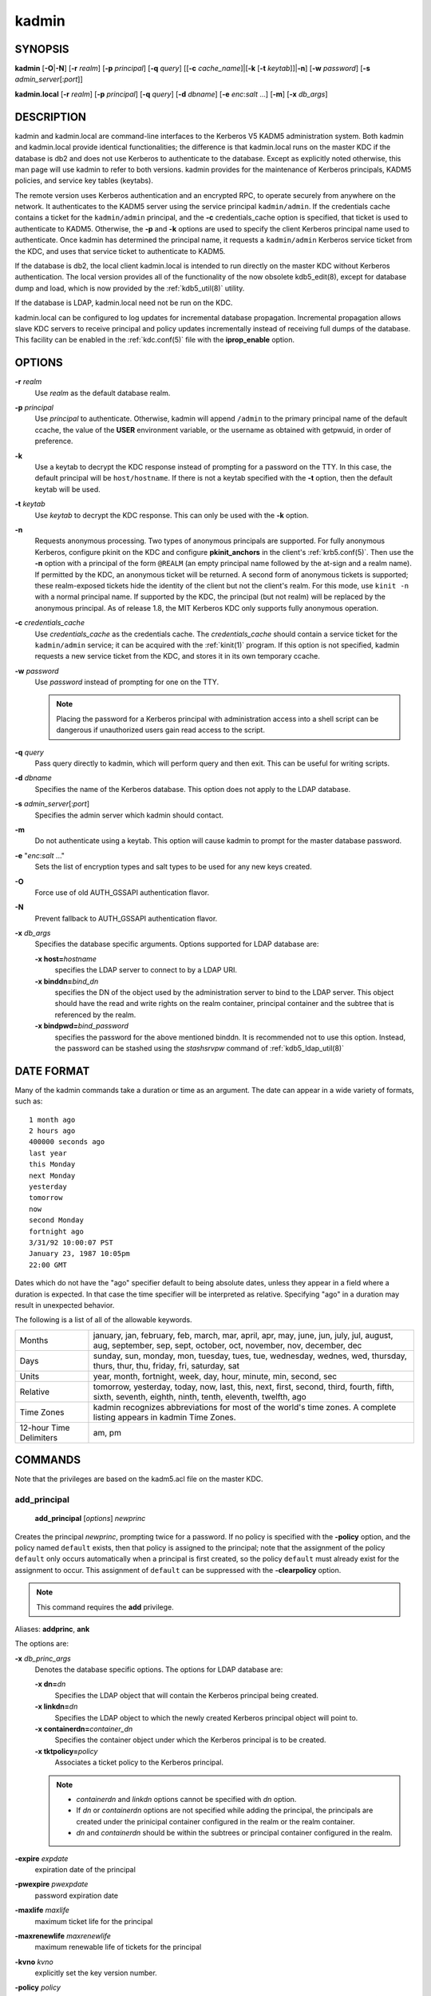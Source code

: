 .. _kadmin(1):

kadmin
======

SYNOPSIS
--------

.. _kadmin_synopsys:

**kadmin**
[**-O**\|\ **-N**]
[**-r** *realm*]
[**-p** *principal*]
[**-q** *query*]
[[**-c** *cache_name*]\|[**-k** [**-t** *keytab*]]\|\ **-n**]
[**-w** *password*]
[**-s** *admin_server*\ [:*port*]]

**kadmin.local**
[**-r** *realm*]
[**-p** *principal*]
[**-q** *query*]
[**-d** *dbname*]
[**-e** *enc*:*salt* ...]
[**-m**]
[**-x** *db_args*]

.. _kadmin_synopsys_end:


DESCRIPTION
-----------

kadmin and kadmin.local are command-line interfaces to the Kerberos V5
KADM5 administration system.  Both kadmin and kadmin.local provide
identical functionalities; the difference is that kadmin.local runs on
the master KDC if the database is db2 and does not use Kerberos to
authenticate to the database.  Except as explicitly noted otherwise,
this man page will use kadmin to refer to both versions.  kadmin
provides for the maintenance of Kerberos principals, KADM5 policies,
and service key tables (keytabs).

The remote version uses Kerberos authentication and an encrypted RPC,
to operate securely from anywhere on the network.  It authenticates to
the KADM5 server using the service principal ``kadmin/admin``.  If the
credentials cache contains a ticket for the ``kadmin/admin``
principal, and the **-c** credentials_cache option is specified, that
ticket is used to authenticate to KADM5.  Otherwise, the **-p** and
**-k** options are used to specify the client Kerberos principal name
used to authenticate.  Once kadmin has determined the principal name,
it requests a ``kadmin/admin`` Kerberos service ticket from the KDC,
and uses that service ticket to authenticate to KADM5.

If the database is db2, the local client kadmin.local is intended to
run directly on the master KDC without Kerberos authentication.  The
local version provides all of the functionality of the now obsolete
kdb5_edit(8), except for database dump and load, which is now provided
by the :ref:`kdb5_util(8)` utility.

If the database is LDAP, kadmin.local need not be run on the KDC.

kadmin.local can be configured to log updates for incremental database
propagation.  Incremental propagation allows slave KDC servers to
receive principal and policy updates incrementally instead of
receiving full dumps of the database.  This facility can be enabled in
the :ref:`kdc.conf(5)` file with the **iprop_enable** option.


OPTIONS
-------

.. _kadmin_options:

**-r** *realm*
    Use *realm* as the default database realm.

**-p** *principal*
    Use *principal* to authenticate.  Otherwise, kadmin will append
    ``/admin`` to the primary principal name of the default ccache,
    the value of the **USER** environment variable, or the username as
    obtained with getpwuid, in order of preference.

**-k**
    Use a keytab to decrypt the KDC response instead of prompting for
    a password on the TTY.  In this case, the default principal will
    be ``host/hostname``.  If there is not a keytab specified with the
    **-t** option, then the default keytab will be used.

**-t** *keytab*
    Use *keytab* to decrypt the KDC response.  This can only be used
    with the **-k** option.

**-n**
    Requests anonymous processing.  Two types of anonymous principals
    are supported.  For fully anonymous Kerberos, configure pkinit on
    the KDC and configure **pkinit_anchors** in the client's
    :ref:`krb5.conf(5)`.  Then use the **-n** option with a principal
    of the form ``@REALM`` (an empty principal name followed by the
    at-sign and a realm name).  If permitted by the KDC, an anonymous
    ticket will be returned.  A second form of anonymous tickets is
    supported; these realm-exposed tickets hide the identity of the
    client but not the client's realm.  For this mode, use ``kinit
    -n`` with a normal principal name.  If supported by the KDC, the
    principal (but not realm) will be replaced by the anonymous
    principal.  As of release 1.8, the MIT Kerberos KDC only supports
    fully anonymous operation.

**-c** *credentials_cache*
    Use *credentials_cache* as the credentials cache.  The
    *credentials_cache* should contain a service ticket for the
    ``kadmin/admin`` service; it can be acquired with the
    :ref:`kinit(1)` program.  If this option is not specified, kadmin
    requests a new service ticket from the KDC, and stores it in its
    own temporary ccache.

**-w** *password*
    Use *password* instead of prompting for one on the TTY.

    .. note:: Placing the password for a Kerberos principal with
              administration access into a shell script can be
              dangerous if unauthorized users gain read access to the
              script.

**-q** *query*
    Pass query directly to kadmin, which will perform query and then
    exit.  This can be useful for writing scripts.

**-d** *dbname*
    Specifies the name of the Kerberos database.  This option does not
    apply to the LDAP database.

**-s** *admin_server*\ [:*port*]
    Specifies the admin server which kadmin should contact.

**-m**
    Do not authenticate using a keytab.  This option will cause kadmin
    to prompt for the master database password.

**-e** "*enc*:*salt* ..."
    Sets the list of encryption types and salt types to be used for
    any new keys created.

**-O**
    Force use of old AUTH_GSSAPI authentication flavor.

**-N**
    Prevent fallback to AUTH_GSSAPI authentication flavor.

**-x** *db_args*
    Specifies the database specific arguments.  Options supported for
    LDAP database are:

    **-x host=**\ *hostname*
        specifies the LDAP server to connect to by a LDAP URI.

    **-x binddn=**\ *bind_dn*
        specifies the DN of the object used by the administration
        server to bind to the LDAP server.  This object should have
        the read and write rights on the realm container, principal
        container and the subtree that is referenced by the realm.

    **-x bindpwd=**\ *bind_password*
        specifies the password for the above mentioned binddn. It is
        recommended not to use this option.  Instead, the password can
        be stashed using the *stashsrvpw* command of
        :ref:`kdb5_ldap_util(8)`

.. _kadmin_options_end:


DATE FORMAT
-----------

.. _date_format:

Many of the kadmin commands take a duration or time as an
argument. The date can appear in a wide variety of formats, such as::

    1 month ago
    2 hours ago
    400000 seconds ago
    last year
    this Monday
    next Monday
    yesterday
    tomorrow
    now
    second Monday
    fortnight ago
    3/31/92 10:00:07 PST
    January 23, 1987 10:05pm
    22:00 GMT

Dates which do not have the "ago" specifier default to being absolute
dates, unless they appear in a field where a duration is expected.  In
that case the time specifier will be interpreted as relative.
Specifying "ago" in a duration may result in unexpected behavior.

The following is a list of all of the allowable keywords.

========================== ============================================
Months                      january, jan, february, feb, march, mar, april, apr, may, june, jun, july, jul, august, aug, september, sep, sept, october, oct, november, nov, december, dec
Days                        sunday, sun, monday, mon, tuesday, tues, tue, wednesday, wednes, wed, thursday, thurs, thur, thu, friday, fri, saturday, sat
Units                       year, month, fortnight, week, day, hour, minute, min, second, sec
Relative                    tomorrow, yesterday, today, now, last, this, next, first, second, third, fourth, fifth, sixth, seventh, eighth, ninth, tenth, eleventh, twelfth, ago
Time Zones                  kadmin recognizes abbreviations for most of the world's time zones. A complete listing appears in kadmin Time Zones.
12-hour Time Delimiters     am, pm
========================== ============================================

.. _date_format_end:


COMMANDS
--------

Note that the privileges are based on the kadm5.acl file on the master
KDC.

.. _add_principal:

add_principal
~~~~~~~~~~~~~

    **add_principal** [*options*] *newprinc*

Creates the principal *newprinc*, prompting twice for a password.  If
no policy is specified with the **-policy** option, and the policy
named ``default`` exists, then that policy is assigned to the
principal; note that the assignment of the policy ``default`` only
occurs automatically when a principal is first created, so the policy
``default`` must already exist for the assignment to occur.  This
assignment of ``default`` can be suppressed with the **-clearpolicy**
option.

.. note:: This command requires the **add** privilege.

Aliases: **addprinc**, **ank**

The options are:

**-x** *db_princ_args*
    Denotes the database specific options.  The options for LDAP
    database are:

    **-x dn=**\ *dn*
        Specifies the LDAP object that will contain the Kerberos
        principal being created.

    **-x linkdn=**\ *dn*
        Specifies the LDAP object to which the newly created Kerberos
        principal object will point to.

    **-x containerdn=**\ *container_dn*
        Specifies the container object under which the Kerberos
        principal is to be created.

    **-x tktpolicy=**\ *policy*
        Associates a ticket policy to the Kerberos principal.

    .. note::
        - *containerdn* and *linkdn* options cannot be
          specified with *dn* option.
        - If *dn* or *containerdn* options are not specified
          while adding the principal, the principals are
          created under the prinicipal container configured in
          the realm or the realm container.
        - *dn* and *containerdn* should be within the subtrees
          or principal container configured in the realm.

**-expire** *expdate*
    expiration date of the principal

**-pwexpire** *pwexpdate*
    password expiration date

**-maxlife** *maxlife*
    maximum ticket life for the principal

**-maxrenewlife** *maxrenewlife*
    maximum renewable life of tickets for the principal

**-kvno** *kvno*
    explicitly set the key version number.

**-policy** *policy*
    policy used by this principal.  If no policy is supplied, then if
    the policy "default" exists and the **-clearpolicy** is not also
    specified, then the policy "default" is used; otherwise, the
    principal will have no policy, and a warning message will be
    printed.

**-clearpolicy**
    prevents the policy "default" from being assigned when **-policy**
    is not specified.  This option has no effect if the policy
    "default" does not exist.

{-\|+}\ **allow_postdated**
    **-allow_postdated** prohibits this principal from obtaining
    postdated tickets.  (Sets the **KRB5_KDB_DISALLOW_POSTDATED**
    flag.)  **+allow_postdated** clears this flag.

{-\|+}\ **allow_forwardable**
    **-allow_forwardable** prohibits this principal from obtaining
    forwardable tickets.  (Sets the **KRB5_KDB_DISALLOW_FORWARDABLE**
    flag.)  **+allow_forwardable** clears this flag.

{-\|+}\ **allow_renewable**
    **-allow_renewable** prohibits this principal from obtaining
    renewable tickets.  (Sets the **KRB5_KDB_DISALLOW_RENEWABLE**
    flag.)  **+allow_renewable** clears this flag.

{-\|+}\ **allow_proxiable**
    **-allow_proxiable** prohibits this principal from obtaining
    proxiable tickets.  (Sets the **KRB5_KDB_DISALLOW_PROXIABLE**
    flag.)  **+allow_proxiable** clears this flag.

{-\|+}\ **allow_dup_skey**
    **-allow_dup_skey** disables user-to-user authentication for this
    principal by prohibiting this principal from obtaining a session
    key for another user.  (Sets the **KRB5_KDB_DISALLOW_DUP_SKEY**
    flag.)  **+allow_dup_skey** clears this flag.

{-\|+}\ **requires_preauth**
    **+requires_preauth** requires this principal to preauthenticate
    before being allowed to kinit.  (Sets the
    **KRB5_KDB_REQUIRES_PRE_AUTH** flag.)  **-requires_preauth**
    clears this flag.

{-\|+}\ **requires_hwauth**
    **+requires_hwauth** requires this principal to preauthenticate
    using a hardware device before being allowed to kinit.  (Sets the
    **KRB5_KDB_REQUIRES_HW_AUTH** flag.)  **-requires_hwauth** clears
    this flag.

{-\|+}\ **ok_as_delegate**
    **+ok_as_delegate** sets the OK-AS-DELEGATE flag on tickets issued
    for use with this principal as the service, which clients may use
    as a hint that credentials can and should be delegated when
    authenticating to the service.  (Sets the
    **KRB5_KDB_OK_AS_DELEGATE** flag.)  **-ok_as_delegate** clears
    this flag.

{-\|+}\ **allow_svr**
    **-allow_svr** prohibits the issuance of service tickets for this
    principal.  (Sets the **KRB5_KDB_DISALLOW_SVR** flag.)
    **+allow_svr** clears this flag.

{-\|+}\ **allow_tgs_req**
    **-allow_tgs_req** specifies that a Ticket-Granting Service (TGS)
    request for a service ticket for this principal is not permitted.
    This option is useless for most things.  **+allow_tgs_req** clears
    this flag.  The default is +allow_tgs_req.  In effect,
    **-allow_tgs_req sets** the **KRB5_KDB_DISALLOW_TGT_BASED** flag
    on the principal in the database.

{-\|+}\ **allow_tix**
    **-allow_tix** forbids the issuance of any tickets for this
    principal.  **+allow_tix** clears this flag.  The default is
    **+allow_tix**.  In effect, **-allow_tix** sets the
    **KRB5_KDB_DISALLOW_ALL_TIX** flag on the principal in the
    database.

{-\|+}\ **needchange**
    **+needchange** sets a flag in attributes field to force a
    password change; **-needchange** clears it.  The default is
    **-needchange**.  In effect, **+needchange** sets the
    **KRB5_KDB_REQUIRES_PWCHANGE** flag on the principal in the
    database.

{-\|+}\ **password_changing_service**
    **+password_changing_service** sets a flag in the attributes field
    marking this as a password change service principal (useless for
    most things).  **-password_changing_service** clears the flag.
    This flag intentionally has a long name.  The default is
    **-password_changing_service**.  In effect,
    **+password_changing_service** sets the
    *KRB5_KDB_PWCHANGE_SERVICE* flag on the principal in the database.

**-randkey**
    sets the key of the principal to a random value

**-pw** *password*
    sets the key of the principal to the specified string and does not
    prompt for a password.  Note: using this option in a shell script
    can be dangerous if unauthorized users gain read access to the
    script.

**-e** "*enc*:*salt* ..."
    uses the specified list of enctype-salttype pairs for setting the
    key of the principal.  The quotes are necessary if there are
    multiple enctype-salttype pairs.  This will not function against
    kadmin daemons earlier than krb5-1.2.

Example::

    kadmin: addprinc jennifer
    WARNING: no policy specified for "jennifer@ATHENA.MIT.EDU";
    defaulting to no policy.
    Enter password for principal jennifer@ATHENA.MIT.EDU:  <= Type the password.
    Re-enter password for principal jennifer@ATHENA.MIT.EDU:  <=Type it again.
    Principal "jennifer@ATHENA.MIT.EDU" created.
    kadmin:

Errors::

    KADM5_AUTH_ADD (requires "add" privilege)
    KADM5_BAD_MASK (shouldn't happen)
    KADM5_DUP (principal exists already)
    KADM5_UNK_POLICY (policy does not exist)
    KADM5_PASS_Q_* (password quality violations)

.. _add_principal_end:

.. _modify_principal:

modify_principal
~~~~~~~~~~~~~~~~

    **modify_principal** [*options*] *principal*

Modifies the specified principal, changing the fields as
specified. The options are as above for **add_principal**, except that
password changing and flags related to password changing are forbidden
by this command.  In addition, the option **-clearpolicy** will clear
the current policy of a principal.

.. note:: This command requires the *modify* privilege.

Alias: **modprinc**

The options are:

**-x** *db_princ_args*
    Denotes the database specific options.  The options for LDAP
    database are:

    **-x tktpolicy=**\ *policy*
        Associates a ticket policy to the Kerberos principal.

    **-x linkdn=**\ *dn*
        Associates a Kerberos principal with a LDAP object.  This
        option is honored only if the Kerberos principal is not
        already associated with a LDAP object.

**-unlock**
    Unlocks a locked principal (one which has received too many failed
    authentication attempts without enough time between them according
    to its password policy) so that it can successfully authenticate.

Errors::

    KADM5_AUTH_MODIFY  (requires "modify" privilege)
    KADM5_UNK_PRINC (principal does not exist)
    KADM5_UNK_POLICY (policy does not exist)
    KADM5_BAD_MASK (shouldn't happen)

.. _modify_principal_end:

.. _rename_principal:

rename_principal
~~~~~~~~~~~~~~~~

    **rename_principal** [**-force**] *old_principal* *new_principal*

Renames the specified *old_principal* to *new_principal*.  This
command prompts for confirmation, unless the **-force** option is
given.

.. note:: This command requires the **add** and **delete** privileges.

Alias: **renprinc**

Errors::

    KADM5_AUTH_ADD (requires "add" privilege)
    KADM5_AUTH_DELETE (requires "delete" privilege)
    KADM5_UNK_PRINC (principal does not exist)
    KADM5_DUP (principal exists already)

.. _rename_principal_end:

.. _delete_principal:

delete_principal
~~~~~~~~~~~~~~~~

    **delete_principal** [**-force**] *principal*

Deletes the specified *principal* from the database.  This command
prompts for deletion, unless the **-force** option is given.

.. note:: This command requires the **delete** privilege.

Alias: **delprinc**

Errors::

    KADM5_AUTH_DELETE (requires "delete" privilege)
    KADM5_UNK_PRINC (principal does not exist)

.. _delete_principal_end:

.. _change_password:

change_password
~~~~~~~~~~~~~~~

    **change_password** [*options*] *principal*

Changes the password of *principal*.  Prompts for a new password if
neither **-randkey** or **-pw** is specified.

.. note:: Requires the **changepw** privilege, or that the principal
          that is running the program to be the same as the one
          changed.

Alias: **cpw**

The following options are available:

**-randkey**
    Sets the key of the principal to a random value

**-pw** *password*
    Set the password to the specified string.  Not recommended.

**-e** "*enc*:*salt* ..."
    Uses the specified list of enctype-salttype pairs for setting the
    key of the principal.  The quotes are necessary if there are
    multiple enctype-salttype pairs.  This will not function against
    kadmin daemons earlier than krb5-1.2.  See
    :ref:`Supported_Encryption_Types_and_Salts` for possible values.

**-keepold**
    Keeps the previous kvno's keys around.  This flag is usually not
    necessary except perhaps for TGS keys.  Don't use this flag unless
    you know what you're doing. This option is not supported for the
    LDAP database.

Example::

    kadmin: cpw systest
    Enter password for principal systest@BLEEP.COM:
    Re-enter password for principal systest@BLEEP.COM:
    Password for systest@BLEEP.COM changed.
    kadmin:

Errors::

    KADM5_AUTH_MODIFY (requires the modify privilege)
    KADM5_UNK_PRINC (principal does not exist)
    KADM5_PASS_Q_* (password policy violation errors)
    KADM5_PADD_REUSE (password is in principal's password history)
    KADM5_PASS_TOOSOON (current password minimum life not expired)

.. _change_password_end:

.. _purgekeys:

purgekeys
~~~~~~~~~

    **purgekeys** [**-keepkvno** *oldest_kvno_to_keep*] *principal*

Purges previously retained old keys (e.g., from **change_password
-keepold**) from *principal*.  If **-keepkvno** is specified, then
only purges keys with kvnos lower than *oldest_kvno_to_keep*.

.. note:: This command requires the **modify** privilege.

.. _purgekeys_end:

.. _get_principal:

get_principal
~~~~~~~~~~~~~

    **get_principal** [**-terse**] *principal*

Gets the attributes of principal.  With the **-terse** option, outputs
fields as quoted tab-separated strings.

.. note:: Requires the **inquire** privilege, or that the principal
          that is running the the program to be the same as the one
          being listed.

Alias: **getprinc**

Examples::

    kadmin: getprinc tlyu/admin
    Principal: tlyu/admin@BLEEP.COM
    Expiration date: [never]
    Last password change: Mon Aug 12 14:16:47 EDT 1996
    Password expiration date: [none]
    Maximum ticket life: 0 days 10:00:00
    Maximum renewable life: 7 days 00:00:00
    Last modified: Mon Aug 12 14:16:47 EDT 1996 (bjaspan/admin@BLEEP.COM)
    Last successful authentication: [never]
    Last failed authentication: [never]
    Failed password attempts: 0
    Number of keys: 2
    Key: vno 1, DES cbc mode with CRC-32, no salt
    Key: vno 1, DES cbc mode with CRC-32, Version 4
    Attributes:
    Policy: [none]

    kadmin: getprinc -terse systest
    systest@BLEEP.COM   3    86400     604800    1
    785926535 753241234 785900000
    tlyu/admin@BLEEP.COM     786100034 0    0
    kadmin:

Errors::

    KADM5_AUTH_GET (requires the get (inquire) privilege)
    KADM5_UNK_PRINC (principal does not exist)

.. _get_principal_end:

.. _list_principals:

list_principals
~~~~~~~~~~~~~~~

    **list_principals** [*expression*]

Retrieves all or some principal names.  Expression is a shell-style
glob expression that can contain the wild-card characters ``?``,
``*``, and ``[]``.  All principal names matching the expression are
printed.  If no expression is provided, all principal names are
printed.  If the expression does not contain an ``@`` character, an
``@`` character followed by the local realm is appended to the
expression.

.. note:: Requires the **list** privilege.

Alias: **listprincs**, **get_principals**, **get_princs**

Example::

    kadmin:  listprincs test*
    test3@SECURE-TEST.OV.COM
    test2@SECURE-TEST.OV.COM
    test1@SECURE-TEST.OV.COM
    testuser@SECURE-TEST.OV.COM
    kadmin:

.. _list_principals_end:

.. _get_strings:

get_strings
~~~~~~~~~~~

    **get_strings** *principal*

Displays string attributes on *principal*.  String attributes are used
to supply per-principal configuration to some KDC plugin modules.

.. note:: Requires the **inquire** privilege.

Alias: **getstr**

.. _get_strings_end:

.. _set_string:

set_string
~~~~~~~~~~

    **set_string** *principal* *key* *value*

Sets a string attribute on *principal*.

.. note:: This command requires the **modify** privilege.

Alias: **setstr**

.. _set_string_end:

.. _del_string:

del_string
~~~~~~~~~~

    **del_string** *principal* *key*

Deletes a string attribute from *principal*.

.. note:: This command requires the **delete** privilege.

Alias: **delstr**

.. _del_string_end:

.. _add_policy:

add_policy
~~~~~~~~~~

    **add_policy** [*options*] *policy*

Adds the named *policy* to the policy database.

.. note:: Requires the **add** privilege.

Alias: **addpol**

The following options are available:

**-maxlife** *time*
    sets the maximum lifetime of a password

**-minlife** *time*
    sets the minimum lifetime of a password

**-minlength** *length*
    sets the minimum length of a password

**-minclasses** *number*
    sets the minimum number of character classes allowed in a password

**-history** *number*
    sets the number of past keys kept for a principal. This option is
    not supported for LDAP database

**-maxfailure** *maxnumber*
    sets the maximum number of authentication failures before the
    principal is locked.  Authentication failures are only tracked for
    principals which require preauthentication.

**-failurecountinterval** *failuretime*
    sets the allowable time between authentication failures.  If an
    authentication failure happens after *failuretime* has elapsed
    since the previous failure, the number of authentication failures
    is reset to 1.

**-lockoutduration** *lockouttime*
    sets the duration for which the principal is locked from
    authenticating if too many authentication failures occur
    without the specified failure count interval elapsing.  A
    duration of 0 means forever.

Example::

    kadmin: add_policy -maxlife "2 days" -minlength 5 guests
    kadmin:

Errors::

    KADM5_AUTH_ADD (requires the add privilege)
    KADM5_DUP (policy already exists)

.. _add_policy_end:

.. _modify_policy:

modify_policy
~~~~~~~~~~~~~

    **modify_policy** [*options*] *policy*

Modifies the named *policy*.  Options are as above for *add_policy*.

.. note:: Requires the **modify** privilege.

Alias: **modpol**

Errors::

    KADM5_AUTH_MODIFY (requires the modify privilege)
    KADM5_UNK_POLICY (policy does not exist)

.. _modify_policy_end:

.. _delete_policy:

delete_policy
~~~~~~~~~~~~~

    **delete_policy** [**-force**] *policy*

Deletes the named *policy*.  Prompts for confirmation before deletion.
The command will fail if the policy is in use by any principals.

.. note:: Requires the **delete** privilege.

Alias: **delpol**

Example::

    kadmin: del_policy guests
    Are you sure you want to delete the policy "guests"?
    (yes/no): yes
    kadmin:

Errors::

    KADM5_AUTH_DELETE (requires the delete privilege)
    KADM5_UNK_POLICY (policy does not exist)
    KADM5_POLICY_REF (reference count on policy is not zero)

.. _delete_policy_end:

.. _get_policy:

get_policy
~~~~~~~~~~

    **get_policy** [ **-terse** ] *policy*

Displays the values of the named *policy*.  With the **-terse** flag,
outputs the fields as quoted strings separated by tabs.

.. note:: Requires the **inquire** privilege.

Alias: getpol

Examples::

    kadmin: get_policy admin
    Policy: admin
    Maximum password life: 180 days 00:00:00
    Minimum password life: 00:00:00
    Minimum password length: 6
    Minimum number of password character classes: 2
    Number of old keys kept: 5
    Reference count: 17

    kadmin: get_policy -terse admin
    admin     15552000  0    6    2    5    17
    kadmin:

The "Reference count" is the number of principals using that policy.

Errors::

    KADM5_AUTH_GET (requires the get privilege)
    KADM5_UNK_POLICY (policy does not exist)

.. _get_policy_end:

.. _list_policies:

list_policies
~~~~~~~~~~~~~

    **list_policies** [*expression*]

Retrieves all or some policy names.  *expression* is a shell-style
glob expression that can contain the wild-card characters ``?``,
``*``, and ``[]'`.  All policy names matching the expression are
printed.  If no expression is provided, all existing policy names are
printed.

.. note:: Requires the **list** privilege.

Aliases: **listpols**, **get_policies**, **getpols**.

Examples::

    kadmin:  listpols
    test-pol
    dict-only
    once-a-min
    test-pol-nopw

    kadmin:  listpols t*
    test-pol
    test-pol-nopw
    kadmin:

.. _list_policies_end:

get_privs
~~~~~~~~~

    **get_privs**

Returns the Kerberos administrative privileges of the principal that
is currently running kadmin.

Alias: **getprivs**

Example::

    kadmin:  get_privs
    Principal joe/admin@ATHENA.MIT.EDU
    current privileges: GET, ADD, MODIFY, DELETE
    kadmin:

.. _ktadd:

ktadd
~~~~~

    **ktadd** [[*principal*\|\ **-glob** *princ-exp*]

Adds a *principal* or all principals matching *princ-exp* to a keytab
file.  It randomizes each principal's key in the process, to prevent a
compromised admin account from reading out all of the keys from the
database.  The rules for principal expression are the same as for the
*kadmin* :ref:`list_principals` command.

.. note:: Requires the **inquire** and **changepw** privileges.  If
          you use the **-glob** option, it also requires the **list**
          administrative privilege.

The options are:

**-k[eytab]** *keytab*
    Use *keytab* as the keytab file. Otherwise, ktadd will use the
    default keytab file (``/etc/krb5.keytab``).

**-e** "*enc*:*salt* ..."*
    Use the specified list of enctype-salttype pairs for setting the
    key of the principal.  The enctype-salttype pairs may be delimited
    with commas or whitespace.  The quotes are necessary for
    whitespace-delimited list.  If this option is not specified, then
    **supported_enctypes** from :ref:`krb5.conf(5)` will be used.  See
    :ref:`Supported_Encryption_Types_and_Salts` for all possible
    values.

**-q**
    Run in quiet mode.  This causes *ktadd* to display less verbose
    information.

**-norandkey**
    Do not randomize the keys. The keys and their version numbers stay
    unchanged.  That allows users to continue to use the passwords
    they know to login normally, while simultaneously allowing scripts
    to login to the same account using a keytab.  There is no
    significant security risk added since kadmin.local must be run by
    root on the KDC anyway.  This option is only available in
    kadmin.local and cannot be specified in combination with **-e**
    option.

An entry for each of the principal's unique encryption types is added,
ignoring multiple keys with the same encryption type but different
salt types.

Example::

    kadmin: ktadd -k /tmp/foo-new-keytab host/foo.mit.edu
    Entry for principal host/foo.mit.edu@ATHENA.MIT.EDU with
         kvno 3, encryption type DES-CBC-CRC added to keytab
         WRFILE:/tmp/foo-new-keytab
    kadmin:

.. _ktadd_end:

.. _ktremove:

ktremove
~~~~~~~~

    **ktremove** *principal* [*kvno*\|\ *all*\| *old*]

Removes entries for the specified *principal* from a keytab.  Requires
no permissions, since this does not require database access.

If the string "all" is specified, all entries for that principal are
removed; if the string "old" is specified, all entries for that
principal except those with the highest kvno are removed.  Otherwise,
the value specified is parsed as an integer, and all entries whose
kvno match that integer are removed.

The options are:

**-k[eytab]** *keytab*
    Use keytab as the keytab file.  Otherwise, ktremove will use the
    default keytab file (``/etc/krb5.keytab``).

**-q**
    Run in quiet mode.  This causes ktremove to display less verbose
    information.

Example::

    kadmin: ktremove -k /usr/local/var/krb5kdc/kadmind.keytab kadmin/admin all
    Entry for principal kadmin/admin with kvno 3 removed
         from keytab WRFILE:/usr/local/var/krb5kdc/kadmind.keytab.
    kadmin:

.. _ktremove_end:

lock
~~~~

Lock database exclusively. Use with extreme caution!

unlock
~~~~~~

Release the exclusive database lock.

list_requests
~~~~~~~~~~~~~

Lists available for kadmin requests.  This is a generic, unrelated to
Kerberos command.

Aliases: **lr**, **?**

quit
~~~~

Exit program.  If the database was locked, the lock is released.

Aliases: **exit**, **q**


FILES
-----

.. note:: The first three files are specific to db2 database.

====================== =================================================
principal.db            default name for Kerberos principal database
<dbname>.kadm5          KADM5 administrative database. (This would be "principal.kadm5", if you use the default database name.)  Contains policy information.
<dbname>.kadm5.lock     Lock file for the KADM5 administrative database.  This file works backwards from most other lock files. I.e., *kadmin* will exit with an error if this file does not exist.
kadm5.acl               File containing list of principals and their *kadmin* administrative privileges.  See kadmind(8) for a description.
kadm5.keytab            *keytab* file for *kadmin/admin* principal.
kadm5.dict              file containing dictionary of strings explicitly disallowed as passwords.
====================== =================================================


HISTORY
-------

The kadmin program was originally written by Tom Yu at MIT, as an
interface to the OpenVision Kerberos administration program.


SEE ALSO
--------

kerberos(1), :ref:`kpasswd(1)`, kadmind(8)
